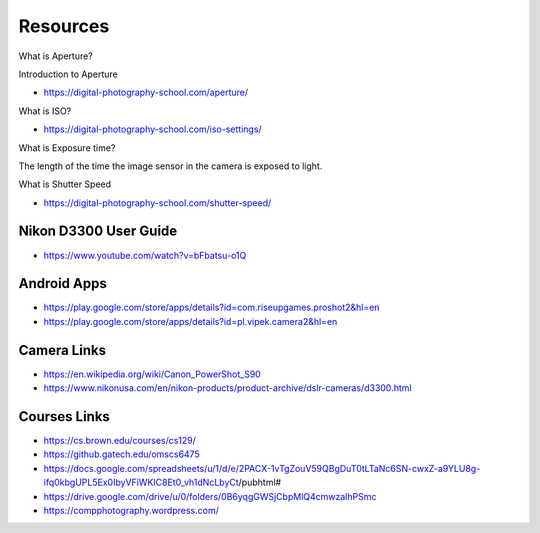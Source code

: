 Resources
=========


What is Aperture?


.. raw:: html

    <iframe width="560" height="315" src="https://www.youtube.com/embed/YojL7UQTVhc" frameborder="0" allow="autoplay; encrypted-media" allowfullscreen></iframe>


Introduction to Aperture

* https://digital-photography-school.com/aperture/

What is ISO?


.. raw:: html

    <iframe width="560" height="315" src="https://www.youtube.com/embed/q8cj9Lj9w-g" frameborder="0" allow="autoplay; encrypted-media" allowfullscreen></iframe>

* https://digital-photography-school.com/iso-settings/


What is Exposure time?


The length of the time the image sensor in the camera is exposed to light.


.. raw:: html

    <iframe width="560" height="315" src="https://www.youtube.com/embed/7R9ZTxoTOSk" frameborder="0" allow="autoplay; encrypted-media" allowfullscreen></iframe>

What is Shutter Speed

* https://digital-photography-school.com/shutter-speed/

Nikon D3300 User Guide
----------------------

* https://www.youtube.com/watch?v=bFbatsu-o1Q

Android Apps
------------

* https://play.google.com/store/apps/details?id=com.riseupgames.proshot2&hl=en
* https://play.google.com/store/apps/details?id=pl.vipek.camera2&hl=en


Camera Links
------------

* https://en.wikipedia.org/wiki/Canon_PowerShot_S90
* https://www.nikonusa.com/en/nikon-products/product-archive/dslr-cameras/d3300.html

Courses Links
-------------

* https://cs.brown.edu/courses/cs129/
* https://github.gatech.edu/omscs6475
* https://docs.google.com/spreadsheets/u/1/d/e/2PACX-1vTgZouV59QBgDuT0tLTaNc6SN-cwxZ-a9YLU8g-ifq0kbgUPL5Ex0IbyVFiWKIC8Et0_vh1dNcLbyCt/pubhtml#
* https://drive.google.com/drive/u/0/folders/0B6yqgGWSjCbpMlQ4cmwzalhPSmc
* https://compphotography.wordpress.com/

